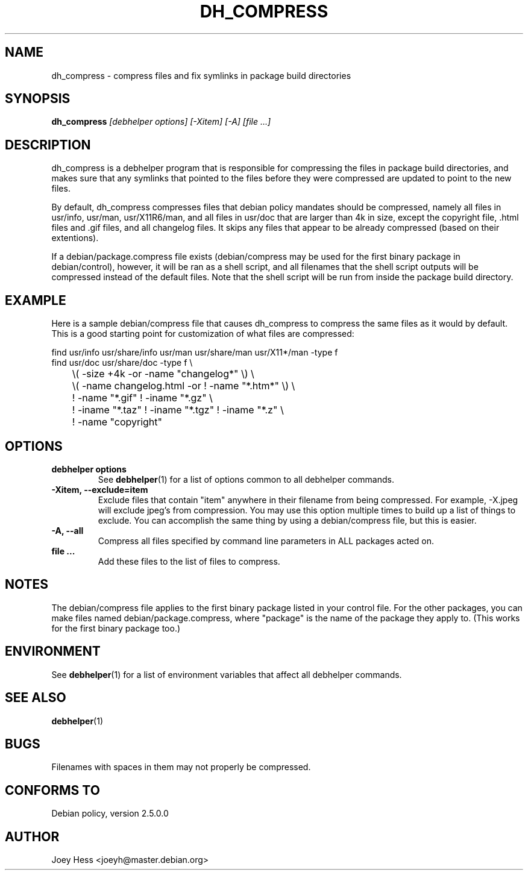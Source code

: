 .TH DH_COMPRESS 1 "" "Debhelper Commands" "Debhelper Commands"
.SH NAME
dh_compress \- compress files and fix symlinks in package build directories
.SH SYNOPSIS
.B dh_compress
.I "[debhelper options] [-Xitem] [-A] [file ...]"
.SH "DESCRIPTION"
dh_compress is a debhelper program that is responsible for compressing
the files in package build directories, and makes sure that any symlinks
that pointed to the files before they were compressed are updated to point
to the new files.
.P
By default, dh_compress compresses files that debian policy mandates should
be compressed, namely all files in usr/info, usr/man, usr/X11R6/man, and
all files in usr/doc that are larger than 4k in size, except
the copyright file, .html files and .gif files, and all changelog files. It
skips any files that appear to be already compressed (based on their
extentions).
.P
If a debian/package.compress file exists (debian/compress may be used for the
first binary package in debian/control), however, it will be ran as a shell
script, and all filenames that the shell script outputs will be compressed
instead of the default files. Note that the shell script will be run from
inside the package build directory.
.SH EXAMPLE
Here is a sample debian/compress file that causes dh_compress to compress
the same files as it would by default. This is a good starting point for
customization of what files are compressed:
.PP
 find usr/info usr/share/info usr/man usr/share/man usr/X11*/man -type f
 find usr/doc usr/share/doc -type f \\ 
 	\\( -size +4k -or -name "changelog*" \\) \\
 	\\( -name changelog.html -or ! -name "*.htm*" \\) \\
 	! -name "*.gif" ! -iname "*.gz" \\
 	! -iname "*.taz" ! -iname "*.tgz" ! -iname "*.z" \\
 	! -name "copyright"
.SH OPTIONS
.TP
.B debhelper options
See
.BR debhelper (1)
for a list of options common to all debhelper commands.
.TP
.B \-Xitem, \--exclude=item
Exclude files that contain "item" anywhere in their filename from being
compressed. For example, -X.jpeg will exclude jpeg's from compression.
You may use this option multiple times to build up a list of things to
exclude. You can accomplish the same thing by using a debian/compress file,
but this is easier.
.TP
.B \-A, \--all
Compress all files specified by command line parameters in ALL packages
acted on.
.TP
.B file ...
Add these files to the list of files to compress.
.SH NOTES
The debian/compress file applies to the first binary package listed in your
control file. For the other packages, you can make files named
debian/package.compress, where "package" is the name of the package they 
apply to. (This works for the first binary package too.)
.SH ENVIRONMENT
See
.BR debhelper (1)
for a list of environment variables that affect all debhelper commands.
.SH "SEE ALSO"
.BR debhelper (1)
.SH BUGS
Filenames with spaces in them may not properly be compressed.
.SH "CONFORMS TO"
Debian policy, version 2.5.0.0
.SH AUTHOR
Joey Hess <joeyh@master.debian.org>
